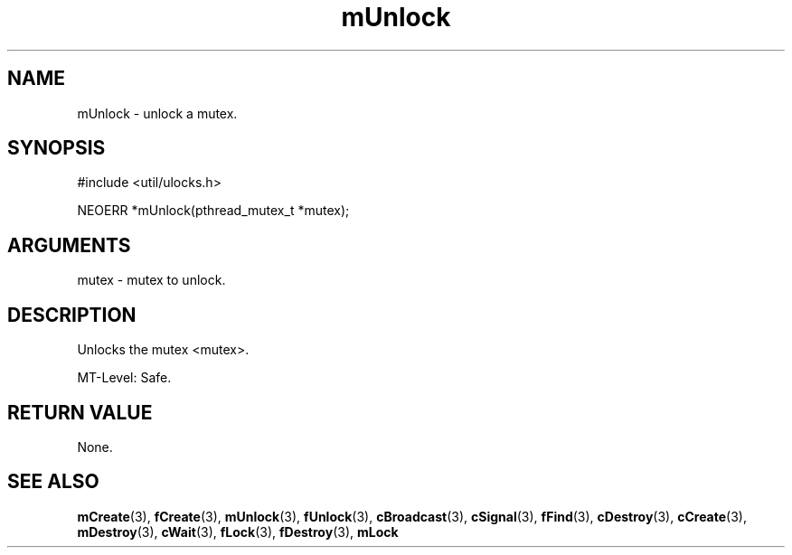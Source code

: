 .TH mUnlock 3 "12 July 2007" "ClearSilver" "util/ulocks.h"

.de Ss
.sp
.ft CW
.nf
..
.de Se
.fi
.ft P
.sp
..
.SH NAME
mUnlock  - unlock a mutex.
.SH SYNOPSIS
.Ss
#include <util/ulocks.h>
.Se
.Ss
NEOERR *mUnlock(pthread_mutex_t *mutex);

.Se

.SH ARGUMENTS
mutex - mutex to unlock.

.SH DESCRIPTION
Unlocks the mutex <mutex>.

MT-Level: Safe.

.SH "RETURN VALUE"
None.

.SH "SEE ALSO"
.BR mCreate "(3), "fCreate "(3), "mUnlock "(3), "fUnlock "(3), "cBroadcast "(3), "cSignal "(3), "fFind "(3), "cDestroy "(3), "cCreate "(3), "mDestroy "(3), "cWait "(3), "fLock "(3), "fDestroy "(3), "mLock
